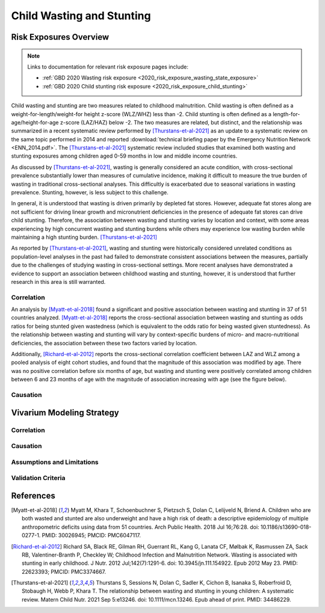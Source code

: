 .. _2019_risk_correlation_wasting_stunting:

..
  Section title decorators for this document:

  ==============
  Document Title
  ==============

  Section Level 1
  ---------------

  Section Level 2
  +++++++++++++++

  Section Level 3
  ^^^^^^^^^^^^^^^

  Section Level 4
  ~~~~~~~~~~~~~~~

  Section Level 5
  '''''''''''''''

  The depth of each section level is determined by the order in which each
  decorator is encountered below. If you need an even deeper section level, just
  choose a new decorator symbol from the list here:
  https://docutils.sourceforge.io/docs/ref/rst/restructuredtext.html#sections
  And then add it to the list of decorators above.

=================================================
Child Wasting and Stunting
=================================================

Risk Exposures Overview
------------------------

.. note::

  Links to documentation for relevant risk exposure pages include:

  - :ref:`GBD 2020 Wasting risk exposure <2020_risk_exposure_wasting_state_exposure>`

  - :ref:`GBD 2020 Child stunting risk exposure <2020_risk_exposure_child_stunting>`

Child wasting and stunting are two measures related to childhood malnutrition. Child wasting is often defined as a weight-for-length/weight-for height z-score (WLZ/WHZ) less than -2. Child stunting is often defined as a length-for-age/height-for-age z-score (LAZ/HAZ) below -2. The two measures are related, but distinct, and the relationship was summarized in a recent systematic review performed by [Thurstans-et-al-2021]_ as an update to a systematic review on the same topic performed in 2014 and reported :download:`technical briefing paper by the Emergency Nutrition Network <ENN_2014.pdf>`. The [Thurstans-et-al-2021]_ systematic review included studies that examined both wasting and stunting exposures among children aged 0-59 months in low and middle income countries.

As discussed by [Thurstans-et-al-2021]_, wasting is generally considered an acute condition, with cross-sectional prevalence substantially lower than measures of cumulative incidence, making it difficult to measure the true burden of wasting in traditional cross-sectional analyses. This difficultly is exacerbated due to seasonal variations in wasting prevalence. Stunting, however, is less subject to this challenge.

In general, it is understood that wasting is driven primarily by depleted fat stores. However, adequate fat stores along are not sufficient for driving linear growth and micronutrient deficiencies in the presence of adequate fat stores can drive child stunting. Therefore, the association between wasting and stunting varies by location and context, with some areas experiencing by high concurrent wasting and stunting burdens while others may experience low wasting burden while maintaining a high stunting burden. [Thurstans-et-al-2021]_

As reported by [Thurstans-et-al-2021]_, wasting and stunting were historically considered unrelated conditions as population-level analyses in the past had failed to demonstrate consistent associations between the measures, partially due to the challenges of studying wasting in cross-sectional settings. More recent analyses have demonstrated a evidence to support an association between childhood wasting and stunting, however, it is understood that further research in this area is still warranted.

Correlation
++++++++++++

An analysis by [Myatt-et-al-2018]_ found a significant and positive association between wasting and stunting in 37 of 51 countries analyzed. [Myatt-et-al-2018]_ reports the cross-sectional association between wasting and stunting as odds ratios for being stunted given wastedness (which is equivalent to the odds ratio for being wasted given stuntedness). As the relationship between wasting and stunting will vary by context-specific burdens of micro- and macro-nutritional deficiencies, the association between these two factors varied by location.

Additionally, [Richard-et-al-2012]_ reports the cross-sectional correlation coefficient between LAZ and WLZ among a pooled analysis of eight cohort studies, and found that the magnitude of this association was modified by age. There was no positive correlation before six months of age, but wasting and stunting were positively correlated among children between 6 and 23 months of age with the magnitude of association increasing with age (see the figure below).

.. image:: wasting_stunting_correlation_by_age_figure.png

Causation
+++++++++++

Vivarium Modeling Strategy
----------------------------

Correlation
+++++++++++++

Causation
++++++++++++

Assumptions and Limitations
+++++++++++++++++++++++++++++

Validation Criteria
+++++++++++++++++++++

References
-----------

.. [Myatt-et-al-2018]
  Myatt M, Khara T, Schoenbuchner S, Pietzsch S, Dolan C, Lelijveld N, Briend A. Children who are both wasted and stunted are also underweight and have a high risk of death: a descriptive epidemiology of multiple anthropometric deficits using data from 51 countries. Arch Public Health. 2018 Jul 16;76:28. doi: 10.1186/s13690-018-0277-1. PMID: 30026945; PMCID: PMC6047117.

.. [Richard-et-al-2012]
  Richard SA, Black RE, Gilman RH, Guerrant RL, Kang G, Lanata CF, Mølbak K, Rasmussen ZA, Sack RB, Valentiner-Branth P, Checkley W; Childhood Infection and Malnutrition Network. Wasting is associated with stunting in early childhood. J Nutr. 2012 Jul;142(7):1291-6. doi: 10.3945/jn.111.154922. Epub 2012 May 23. PMID: 22623393; PMCID: PMC3374667.

.. [Thurstans-et-al-2021]
  Thurstans S, Sessions N, Dolan C, Sadler K, Cichon B, Isanaka S, Roberfroid D, Stobaugh H, Webb P, Khara T. The relationship between wasting and stunting in young children: A systematic review. Matern Child Nutr. 2021 Sep 5:e13246. doi: 10.1111/mcn.13246. Epub ahead of print. PMID: 34486229.